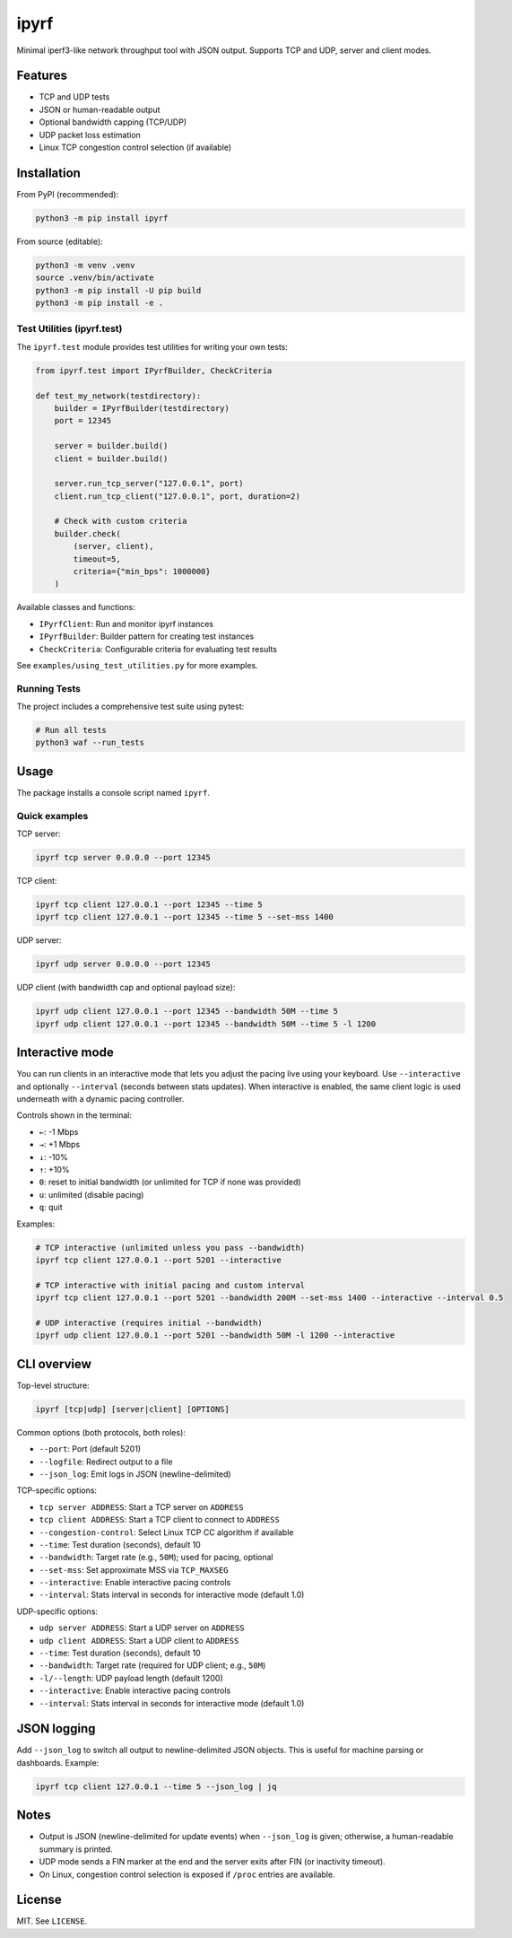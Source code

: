 ipyrf
=====

Minimal iperf3-like network throughput tool with JSON output. Supports TCP and UDP, server and client modes.

Features
--------
- TCP and UDP tests
- JSON or human-readable output
- Optional bandwidth capping (TCP/UDP)
- UDP packet loss estimation
- Linux TCP congestion control selection (if available)

Installation
------------

From PyPI (recommended):

.. code-block:: bash

   python3 -m pip install ipyrf

From source (editable):

.. code-block:: bash

   python3 -m venv .venv
   source .venv/bin/activate
   python3 -m pip install -U pip build
   python3 -m pip install -e .

Test Utilities (ipyrf.test)
~~~~~~~~~~~~~~~~~~~~~~~~~~~~

The ``ipyrf.test`` module provides test utilities for writing your own tests:

.. code-block:: python

   from ipyrf.test import IPyrfBuilder, CheckCriteria

   def test_my_network(testdirectory):
       builder = IPyrfBuilder(testdirectory)
       port = 12345

       server = builder.build()
       client = builder.build()

       server.run_tcp_server("127.0.0.1", port)
       client.run_tcp_client("127.0.0.1", port, duration=2)

       # Check with custom criteria
       builder.check(
           (server, client),
           timeout=5,
           criteria={"min_bps": 1000000}
       )

Available classes and functions:

- ``IPyrfClient``: Run and monitor ipyrf instances
- ``IPyrfBuilder``: Builder pattern for creating test instances
- ``CheckCriteria``: Configurable criteria for evaluating test results

See ``examples/using_test_utilities.py`` for more examples.

Running Tests
~~~~~~~~~~~~~

The project includes a comprehensive test suite using pytest:

.. code-block:: bash

   # Run all tests
   python3 waf --run_tests

Usage
-----

The package installs a console script named ``ipyrf``.

Quick examples
~~~~~~~~~~~~~~

TCP server:

.. code-block:: bash

   ipyrf tcp server 0.0.0.0 --port 12345

TCP client:

.. code-block:: bash

   ipyrf tcp client 127.0.0.1 --port 12345 --time 5
   ipyrf tcp client 127.0.0.1 --port 12345 --time 5 --set-mss 1400

UDP server:

.. code-block:: bash

   ipyrf udp server 0.0.0.0 --port 12345

UDP client (with bandwidth cap and optional payload size):

.. code-block:: bash

   ipyrf udp client 127.0.0.1 --port 12345 --bandwidth 50M --time 5
   ipyrf udp client 127.0.0.1 --port 12345 --bandwidth 50M --time 5 -l 1200

Interactive mode
----------------

You can run clients in an interactive mode that lets you adjust the pacing live using your keyboard. Use ``--interactive`` and optionally ``--interval`` (seconds between stats updates). When interactive is enabled, the same client logic is used underneath with a dynamic pacing controller.

Controls shown in the terminal:

- ``←``: -1 Mbps
- ``→``: +1 Mbps
- ``↓``: -10%
- ``↑``: +10%
- ``0``: reset to initial bandwidth (or unlimited for TCP if none was provided)
- ``u``: unlimited (disable pacing)
- ``q``: quit

Examples:

.. code-block:: bash

   # TCP interactive (unlimited unless you pass --bandwidth)
   ipyrf tcp client 127.0.0.1 --port 5201 --interactive

   # TCP interactive with initial pacing and custom interval
   ipyrf tcp client 127.0.0.1 --port 5201 --bandwidth 200M --set-mss 1400 --interactive --interval 0.5

   # UDP interactive (requires initial --bandwidth)
   ipyrf udp client 127.0.0.1 --port 5201 --bandwidth 50M -l 1200 --interactive

CLI overview
------------

Top-level structure:

.. code-block:: text

   ipyrf [tcp|udp] [server|client] [OPTIONS]

Common options (both protocols, both roles):

- ``--port``: Port (default 5201)
- ``--logfile``: Redirect output to a file
- ``--json_log``: Emit logs in JSON (newline-delimited)

TCP-specific options:

- ``tcp server ADDRESS``: Start a TCP server on ``ADDRESS``
- ``tcp client ADDRESS``: Start a TCP client to connect to ``ADDRESS``
- ``--congestion-control``: Select Linux TCP CC algorithm if available
- ``--time``: Test duration (seconds), default 10
- ``--bandwidth``: Target rate (e.g., ``50M``); used for pacing, optional
- ``--set-mss``: Set approximate MSS via ``TCP_MAXSEG``
- ``--interactive``: Enable interactive pacing controls
- ``--interval``: Stats interval in seconds for interactive mode (default 1.0)

UDP-specific options:

- ``udp server ADDRESS``: Start a UDP server on ``ADDRESS``
- ``udp client ADDRESS``: Start a UDP client to ``ADDRESS``
- ``--time``: Test duration (seconds), default 10
- ``--bandwidth``: Target rate (required for UDP client; e.g., ``50M``)
- ``-l/--length``: UDP payload length (default 1200)
- ``--interactive``: Enable interactive pacing controls
- ``--interval``: Stats interval in seconds for interactive mode (default 1.0)

JSON logging
------------

Add ``--json_log`` to switch all output to newline-delimited JSON objects. This is useful for machine parsing or dashboards. Example:

.. code-block:: bash

   ipyrf tcp client 127.0.0.1 --time 5 --json_log | jq

Notes
-----

- Output is JSON (newline-delimited for update events) when ``--json_log`` is given; otherwise, a human-readable summary is printed.
- UDP mode sends a FIN marker at the end and the server exits after FIN (or inactivity timeout).
- On Linux, congestion control selection is exposed if ``/proc`` entries are available.

License
-------

MIT. See ``LICENSE``.
